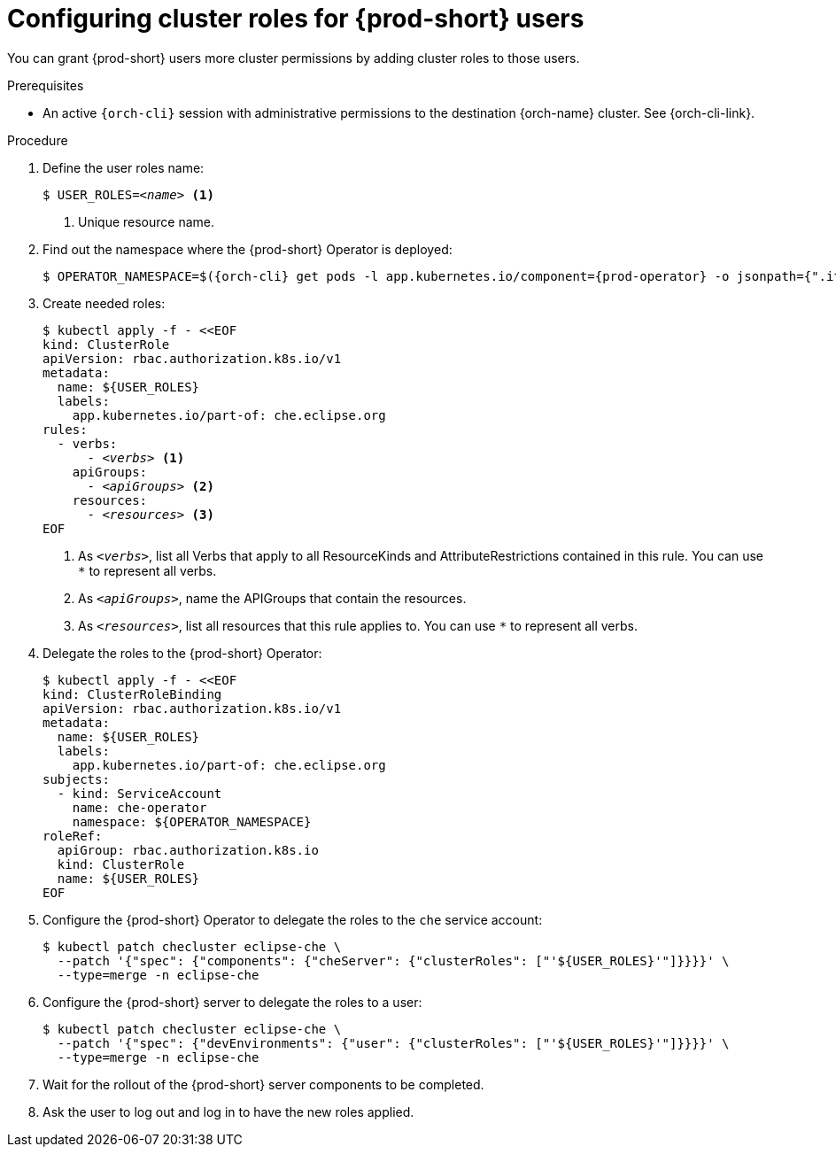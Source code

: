 [id="configuring-cluster-roles-for-users"]
= Configuring cluster roles for {prod-short} users

You can grant {prod-short} users more cluster permissions by adding cluster roles to those users.

.Prerequisites

* An active `{orch-cli}` session with administrative permissions to the destination {orch-name} cluster. See {orch-cli-link}.

.Procedure

. Define the user roles name:
+
[source,subs="+quotes,+macros"]
----
$ USER_ROLES=__<name>__ <1>
----
<1> Unique resource name.

. Find out the namespace where the {prod-short} Operator is deployed:
+
[source,subs="+quotes,+macros,+attributes"]
----
$ OPERATOR_NAMESPACE=$({orch-cli} get pods -l app.kubernetes.io/component={prod-operator} -o jsonpath={".items[0].metadata.namespace"} --all-namespaces)
----

. Create needed roles:
+
[source,subs="+quotes,+macros"]
----
$ kubectl apply -f - <<EOF
kind: ClusterRole
apiVersion: rbac.authorization.k8s.io/v1
metadata:
  name: ${USER_ROLES}
  labels:
    app.kubernetes.io/part-of: che.eclipse.org
rules:
  - verbs:
      - __<verbs>__ <1>
    apiGroups:
      - __<apiGroups>__ <2>
    resources:
      - __<resources>__ <3>
EOF
----
<1> As `__<verbs>__`,  list all Verbs that apply to all ResourceKinds and AttributeRestrictions contained in this rule. You can use `*` to represent all verbs.
<2> As `__<apiGroups>__`, name the APIGroups that contain the resources.
<3> As `__<resources>__`, list all resources that this rule applies to. You can use `*` to represent all verbs.

. Delegate the roles to the {prod-short} Operator:
+
[source,subs="+quotes,+macros"]
----
$ kubectl apply -f - <<EOF
kind: ClusterRoleBinding
apiVersion: rbac.authorization.k8s.io/v1
metadata:
  name: ${USER_ROLES}
  labels:
    app.kubernetes.io/part-of: che.eclipse.org
subjects:
  - kind: ServiceAccount
    name: che-operator
    namespace: ${OPERATOR_NAMESPACE}
roleRef:
  apiGroup: rbac.authorization.k8s.io
  kind: ClusterRole
  name: ${USER_ROLES}
EOF

----

. Configure the {prod-short} Operator to delegate the roles to the `che` service account:
+
[source,subs="+quotes,+macros"]
----
$ kubectl patch checluster eclipse-che \
  --patch '{"spec": {"components": {"cheServer": {"clusterRoles": ["'${USER_ROLES}'"]}}}}' \
  --type=merge -n eclipse-che
----

. Configure the {prod-short} server to delegate the roles to a user:
+
[source,subs="+quotes,+macros"]
----
$ kubectl patch checluster eclipse-che \
  --patch '{"spec": {"devEnvironments": {"user": {"clusterRoles": ["'${USER_ROLES}'"]}}}}' \
  --type=merge -n eclipse-che
----

. Wait for the rollout of the {prod-short} server components to be completed.

. Ask the user to log out and log in to have the new roles applied.
